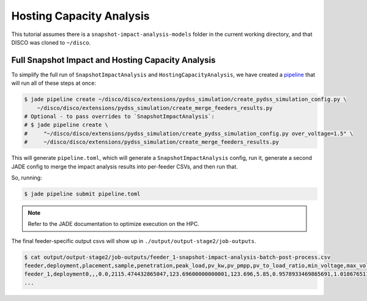 Hosting Capacity Analysis
=========================

This tutorial assumes there is a ``snapshot-impact-analysis-models`` folder in 
the current working directory, and that DISCO was cloned to ``~/disco``.

Full Snapshot Impact and Hosting Capacity Analysis
--------------------------------------------------

To simplify the full run of ``SnapshotImpactAnalysis`` and ``HostingCapacityAnalysis``, we have
created a `pipeline <https://nrel.github.io/jade/pipeline.html>`_
that will run all of these steps at once:

.. code-block:: bash

    $ jade pipeline create ~/disco/disco/extensions/pydss_simulation/create_pydss_simulation_config.py \
        ~/disco/disco/extensions/pydss_simulation/create_merge_feeders_results.py
    # Optional - to pass overrides to `SnapshotImpactAnalysis`:
    # $ jade pipeline create \
    #     "~/disco/disco/extensions/pydss_simulation/create_pydss_simulation_config.py over_voltage=1.5" \
    #     ~/disco/disco/extensions/pydss_simulation/create_merge_feeders_results.py

This will generate ``pipeline.toml``, which will generate a ``SnapshotImpactAnalysis`` config,
run it, generate a second JADE config to merge the impact analysis results into per-feeder CSVs,
and then run that.

So, running:

.. code-block:: bash

    $ jade pipeline submit pipeline.toml

.. note::

    Refer to the JADE documentation to optimize execution on the HPC.

The final feeder-specific output csvs will show up in ``./output/output-stage2/job-outputs``.

.. code-block:: bash

    $ cat output/output-stage2/job-outputs/feeder_1-snapshot-impact-analysis-batch-post-process.csv
    feeder,deployment,placement,sample,penetration,peak_load,pv_kw,pv_pmpp,pv_to_load_ratio,min_voltage,max_voltage,undervoltage_A_flag,overvoltage_A_flag,undervoltage_A_count,overvoltage_A_count,undervoltage_B_flag,overvoltage_B_flag,undervoltage_B_count,overvoltage_B_count,max_flicker,flicker_flag,flicker_count,max_line,1X_line_overloading_flag,1X_line_overloading_count,1p5X_line_overloading_flag,1p5X_line_overloading_count,max_xfmr_loading,1X_xfmr_overloading_flag,1X_xfmr_overloading_count,1p5X_xfmr_overloading_flag,1p5X_xfmr_overloading_count,100L100TA_fail_flag,100L100TA_pass_flag,100L150TA_fail_flag,100L150TA_pass_flag,150L100TA_fail_flag,150L100TA_pass_flag,150L150TA_fail_flag,150L150TA_pass_flag,100L100TB_fail_flag,100L100TB_pass_flag,100L150TB_fail_flag,100L150TB_pass_flag,150L100TB_fail_flag,150L100TB_pass_flag,150L150TB_fail_flag,150L150TB_pass_flag,name
    feeder_1,deployment0,,,0.0,2115.474432865047,123.69600000000001,123.696,5.85,0.9578933469865691,1.018676511690172,False,False,0,0,False,False,0,0,,,,1.670472047303335,True,1,True,1,8.927325959426224,True,12,True,12,True,False,True,False,True,False,True,False,True,False,True,False,True,False,True,False,feeder_1__-1__None__None__deployment0.dss
    ...
